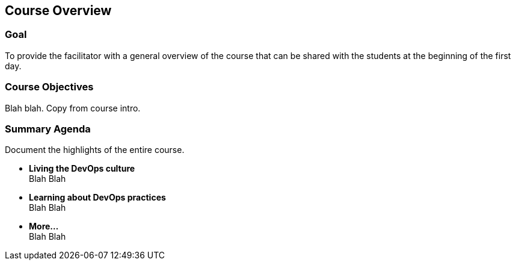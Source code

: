 == Course Overview

=== Goal
To provide the facilitator with a general overview
of the course that can be shared with the students at
the beginning of the first day.

=== Course Objectives
Blah blah. Copy from course intro.

=== Summary Agenda
Document the highlights of the entire course.

* **Living the DevOps culture** +
Blah Blah
* **Learning about DevOps practices** +
Blah Blah
* **More...** +
Blah Blah
